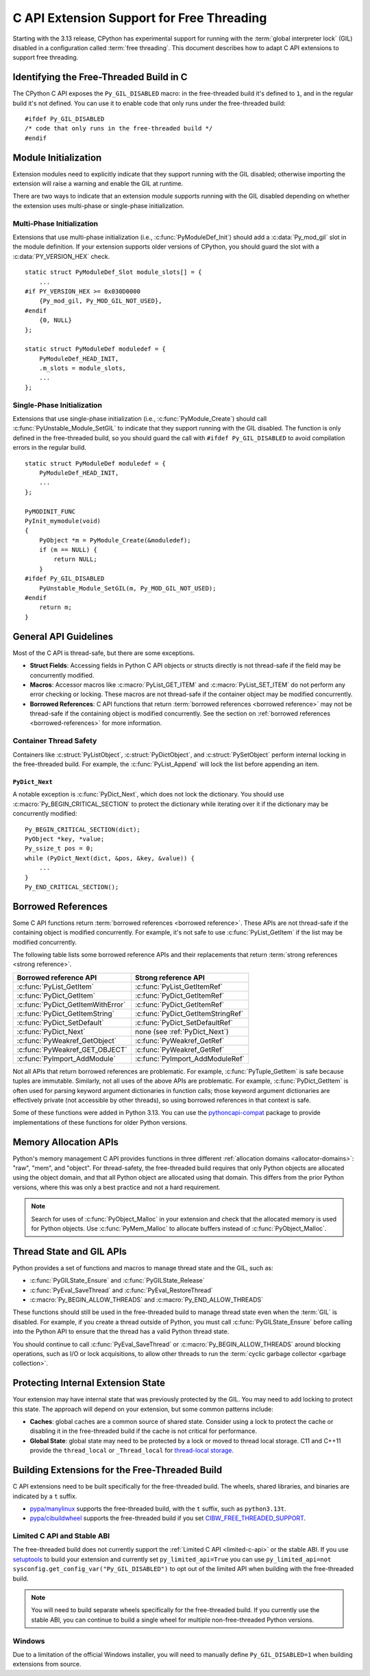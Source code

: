 .. highlight:: c

.. _freethreading-extensions-howto:

******************************************
C API Extension Support for Free Threading
******************************************

Starting with the 3.13 release, CPython has experimental support for running
with the :term:`global interpreter lock` (GIL) disabled in a configuration
called :term:`free threading`.  This document describes how to adapt C API
extensions to support free threading.


Identifying the Free-Threaded Build in C
========================================

The CPython C API exposes the ``Py_GIL_DISABLED`` macro: in the free-threaded
build it's defined to ``1``, and in the regular build it's not defined.
You can use it to enable code that only runs under the free-threaded build::

    #ifdef Py_GIL_DISABLED
    /* code that only runs in the free-threaded build */
    #endif

Module Initialization
=====================

Extension modules need to explicitly indicate that they support running with
the GIL disabled; otherwise importing the extension will raise a warning and
enable the GIL at runtime.

There are two ways to indicate that an extension module supports running with
the GIL disabled depending on whether the extension uses multi-phase or
single-phase initialization.

Multi-Phase Initialization
..........................

Extensions that use multi-phase initialization (i.e.,
:c:func:`PyModuleDef_Init`) should add a :c:data:`Py_mod_gil` slot in the
module definition.  If your extension supports older versions of CPython,
you should guard the slot with a :c:data:`PY_VERSION_HEX` check.

::

    static struct PyModuleDef_Slot module_slots[] = {
        ...
    #if PY_VERSION_HEX >= 0x030D0000
        {Py_mod_gil, Py_MOD_GIL_NOT_USED},
    #endif
        {0, NULL}
    };

    static struct PyModuleDef moduledef = {
        PyModuleDef_HEAD_INIT,
        .m_slots = module_slots,
        ...
    };


Single-Phase Initialization
...........................

Extensions that use single-phase initialization (i.e.,
:c:func:`PyModule_Create`) should call :c:func:`PyUnstable_Module_SetGIL` to
indicate that they support running with the GIL disabled.  The function is
only defined in the free-threaded build, so you should guard the call with
``#ifdef Py_GIL_DISABLED`` to avoid compilation errors in the regular build.

::

    static struct PyModuleDef moduledef = {
        PyModuleDef_HEAD_INIT,
        ...
    };

    PyMODINIT_FUNC
    PyInit_mymodule(void)
    {
        PyObject *m = PyModule_Create(&moduledef);
        if (m == NULL) {
            return NULL;
        }
    #ifdef Py_GIL_DISABLED
        PyUnstable_Module_SetGIL(m, Py_MOD_GIL_NOT_USED);
    #endif
        return m;
    }


General API Guidelines
======================

Most of the C API is thread-safe, but there are some exceptions.

* **Struct Fields**: Accessing fields in Python C API objects or structs
  directly is not thread-safe if the field may be concurrently modified.
* **Macros**: Accessor macros like :c:macro:`PyList_GET_ITEM` and
  :c:macro:`PyList_SET_ITEM` do not perform any error checking or locking.
  These macros are not thread-safe if the container object may be modified
  concurrently.
* **Borrowed References**: C API functions that return
  :term:`borrowed references <borrowed reference>` may not be thread-safe if
  the containing object is modified concurrently.  See the section on
  :ref:`borrowed references <borrowed-references>` for more information.


Container Thread Safety
.......................

Containers like :c:struct:`PyListObject`,
:c:struct:`PyDictObject`, and :c:struct:`PySetObject` perform internal locking
in the free-threaded build.  For example, the :c:func:`PyList_Append` will
lock the list before appending an item.

.. _PyDict_Next:

``PyDict_Next``
'''''''''''''''

A notable exception is :c:func:`PyDict_Next`, which does not lock the
dictionary.  You should use :c:macro:`Py_BEGIN_CRITICAL_SECTION` to protect
the dictionary while iterating over it if the dictionary may be concurrently
modified::

    Py_BEGIN_CRITICAL_SECTION(dict);
    PyObject *key, *value;
    Py_ssize_t pos = 0;
    while (PyDict_Next(dict, &pos, &key, &value)) {
        ...
    }
    Py_END_CRITICAL_SECTION();


Borrowed References
===================

.. _borrowed-references:

Some C API functions return :term:`borrowed references <borrowed reference>`.
These APIs are not thread-safe if the containing object is modified
concurrently.  For example, it's not safe to use :c:func:`PyList_GetItem`
if the list may be modified concurrently.

The following table lists some borrowed reference APIs and their replacements
that return :term:`strong references <strong reference>`.

+-----------------------------------+-----------------------------------+
| Borrowed reference API            | Strong reference API              |
+===================================+===================================+
| :c:func:`PyList_GetItem`          | :c:func:`PyList_GetItemRef`       |
+-----------------------------------+-----------------------------------+
| :c:func:`PyDict_GetItem`          | :c:func:`PyDict_GetItemRef`       |
+-----------------------------------+-----------------------------------+
| :c:func:`PyDict_GetItemWithError` | :c:func:`PyDict_GetItemRef`       |
+-----------------------------------+-----------------------------------+
| :c:func:`PyDict_GetItemString`    | :c:func:`PyDict_GetItemStringRef` |
+-----------------------------------+-----------------------------------+
| :c:func:`PyDict_SetDefault`       | :c:func:`PyDict_SetDefaultRef`    |
+-----------------------------------+-----------------------------------+
| :c:func:`PyDict_Next`             | none (see :ref:`PyDict_Next`)     |
+-----------------------------------+-----------------------------------+
| :c:func:`PyWeakref_GetObject`     | :c:func:`PyWeakref_GetRef`        |
+-----------------------------------+-----------------------------------+
| :c:func:`PyWeakref_GET_OBJECT`    | :c:func:`PyWeakref_GetRef`        |
+-----------------------------------+-----------------------------------+
| :c:func:`PyImport_AddModule`      | :c:func:`PyImport_AddModuleRef`   |
+-----------------------------------+-----------------------------------+

Not all APIs that return borrowed references are problematic.  For
example, :c:func:`PyTuple_GetItem` is safe because tuples are immutable.
Similarly, not all uses of the above APIs are problematic.  For example,
:c:func:`PyDict_GetItem` is often used for parsing keyword argument
dictionaries in function calls; those keyword argument dictionaries are
effectively private (not accessible by other threads), so using borrowed
references in that context is safe.

Some of these functions were added in Python 3.13.  You can use the
`pythoncapi-compat <https://github.com/python/pythoncapi-compat>`_ package
to provide implementations of these functions for older Python versions.


Memory Allocation APIs
======================

Python's memory management C API provides functions in three different
:ref:`allocation domains <allocator-domains>`: "raw", "mem", and "object".
For thread-safety, the free-threaded build requires that only Python objects
are allocated using the object domain, and that all Python object are
allocated using that domain.  This differs from the prior Python versions,
where this was only a best practice and not a hard requirement.

.. note::

   Search for uses of :c:func:`PyObject_Malloc` in your
   extension and check that the allocated memory is used for Python objects.
   Use :c:func:`PyMem_Malloc` to allocate buffers instead of
   :c:func:`PyObject_Malloc`.


Thread State and GIL APIs
=========================

Python provides a set of functions and macros to manage thread state and the
GIL, such as:

* :c:func:`PyGILState_Ensure` and :c:func:`PyGILState_Release`
* :c:func:`PyEval_SaveThread` and :c:func:`PyEval_RestoreThread`
* :c:macro:`Py_BEGIN_ALLOW_THREADS` and :c:macro:`Py_END_ALLOW_THREADS`

These functions should still be used in the free-threaded build to manage
thread state even when the :term:`GIL` is disabled.  For example, if you
create a thread outside of Python, you must call :c:func:`PyGILState_Ensure`
before calling into the Python API to ensure that the thread has a valid
Python thread state.

You should continue to call :c:func:`PyEval_SaveThread` or
:c:macro:`Py_BEGIN_ALLOW_THREADS` around blocking operations, such as I/O or
lock acquisitions, to allow other threads to run the
:term:`cyclic garbage collector <garbage collection>`.


Protecting Internal Extension State
===================================

Your extension may have internal state that was previously protected by the
GIL.  You may need to add locking to protect this state.  The approach will
depend on your extension, but some common patterns include:

* **Caches**: global caches are a common source of shared state.  Consider
  using a lock to protect the cache or disabling it in the free-threaded build
  if the cache is not critical for performance.
* **Global State**: global state may need to be protected by a lock or moved
  to thread local storage. C11 and C++11 provide the ``thread_local`` or
  ``_Thread_local`` for
  `thread-local storage <https://en.cppreference.com/w/c/language/storage_duration>`_.


Building Extensions for the Free-Threaded Build
===============================================

C API extensions need to be built specifically for the free-threaded build.
The wheels, shared libraries, and binaries are indicated by a ``t`` suffix.

* `pypa/manylinux <https://github.com/pypa/manylinux>`_ supports the
  free-threaded build, with the ``t`` suffix, such as ``python3.13t``.
* `pypa/cibuildwheel <https://github.com/pypa/cibuildwheel>`_ supports the
  free-threaded build if you set
  `CIBW_FREE_THREADED_SUPPORT <https://cibuildwheel.pypa.io/en/stable/options/#free-threaded-support>`_.

Limited C API and Stable ABI
............................

The free-threaded build does not currently support the
:ref:`Limited C API <limited-c-api>` or the stable ABI.  If you use
`setuptools <https://setuptools.pypa.io/en/latest/setuptools.html>`_ to build
your extension and currently set ``py_limited_api=True`` you can use
``py_limited_api=not sysconfig.get_config_var("Py_GIL_DISABLED")`` to opt out
of the limited API when building with the free-threaded build.

.. note::
    You will need to build separate wheels specifically for the free-threaded
    build.  If you currently use the stable ABI, you can continue to build a
    single wheel for multiple non-free-threaded Python versions.


Windows
.......

Due to a limitation of the official Windows installer, you will need to
manually define ``Py_GIL_DISABLED=1`` when building extensions from source.

.. seealso::

   https://py-free-threading.github.io/porting/

   A community-maintained porting guide for extension authors.
